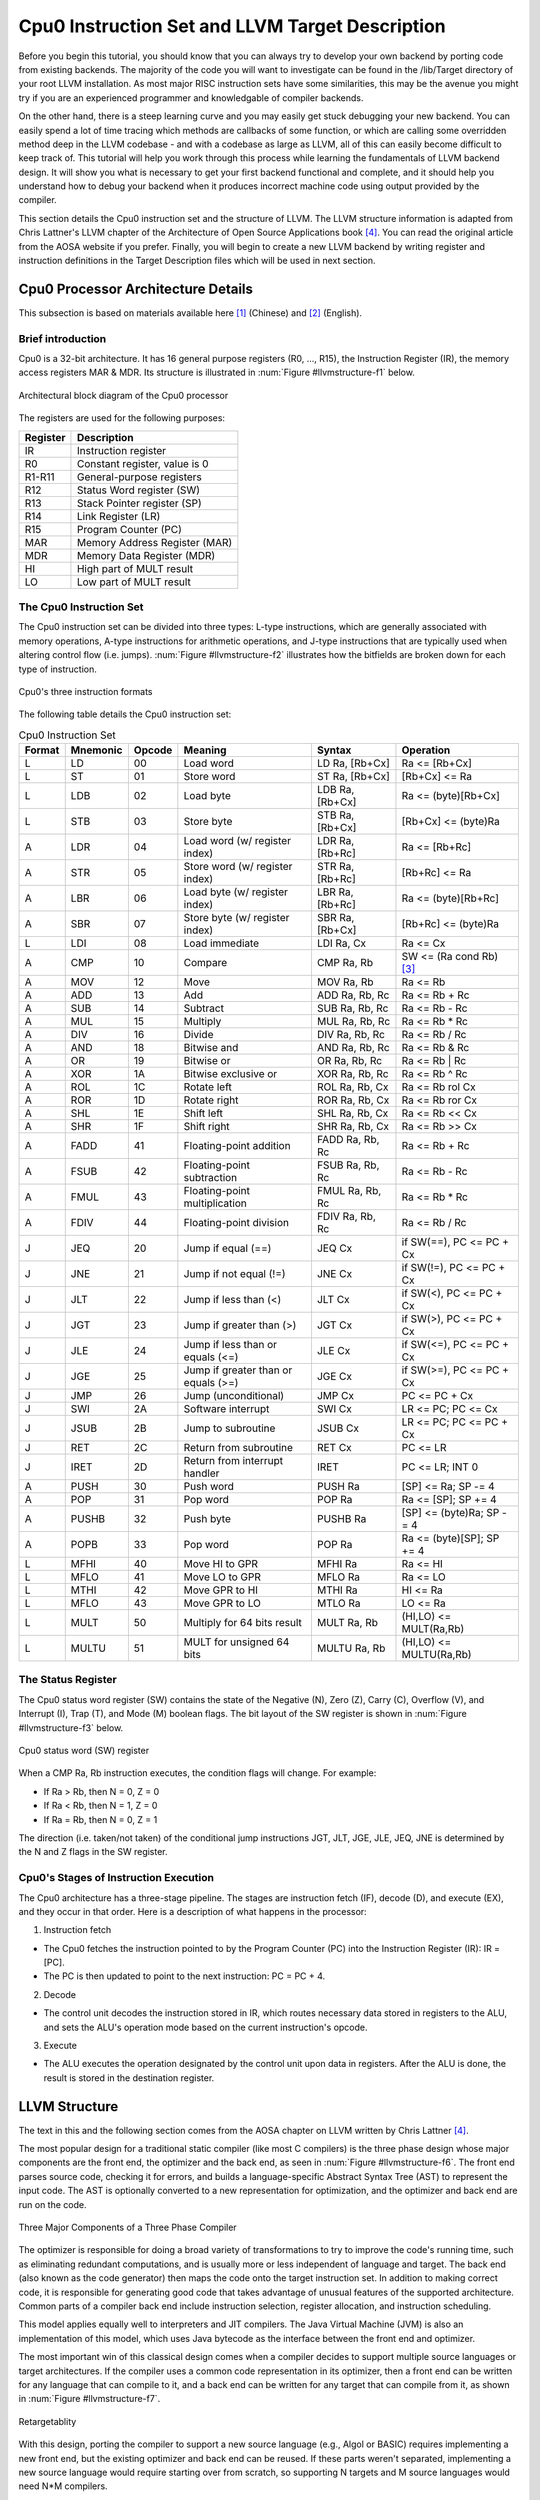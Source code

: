 .. _sec-llvmstructure:

Cpu0 Instruction Set and LLVM Target Description
================================================

Before you begin this tutorial, you should know that you can always try to develop your 
own backend by porting code from existing backends.  The majority of the code you will 
want to investigate can be found in the /lib/Target directory of your root LLVM 
installation. As most major RISC instruction sets have some similarities, this may be the 
avenue you might try if you are an experienced programmer and knowledgable of compiler 
backends.

On the other hand, there is a steep learning curve and you may easily get stuck 
debugging your new backend. You can easily spend a lot of time tracing which 
methods are callbacks of some function, or which are calling some overridden 
method deep in the LLVM codebase - and with a codebase as large as LLVM, all of this 
can easily become difficult to keep track of. This tutorial will help you work through 
this process while learning the fundamentals of LLVM backend design. It will show 
you what is necessary to get your first backend functional and complete, and it 
should help you understand how to debug your backend when it produces incorrect machine 
code using output provided by the compiler.

This section details the Cpu0 instruction set and the structure of LLVM. 
The LLVM structure information is adapted from Chris Lattner's LLVM chapter of the 
Architecture of Open Source Applications book [#aosa-book]_. You can read 
the original article from the AOSA website if you prefer. Finally, you will begin to 
create a new LLVM backend by writing register and instruction definitions in the 
Target Description files which will be used in next section.

Cpu0 Processor Architecture Details
-----------------------------------

This subsection is based on materials available here [#cpu0-chinese]_ (Chinese)
and [#cpu0-english]_ (English).

Brief introduction
++++++++++++++++++

Cpu0 is a 32-bit architecture. It has 16 general purpose registers (R0, ..., R15), the 
Instruction Register (IR), the memory access registers MAR & MDR. Its structure is 
illustrated in :num:`Figure #llvmstructure-f1` below.

.. _llvmstructure-f1: 
.. figure:: ../Fig/llvmstructure/1.png
	:align: center

	Architectural block diagram of the Cpu0 processor


The registers are used for the following purposes:

============	===========
Register		Description
============	===========
IR				Instruction register
R0				Constant register, value is 0
R1-R11			General-purpose registers
R12				Status Word register (SW)
R13				Stack Pointer register (SP)
R14				Link Register (LR)
R15				Program Counter (PC)
MAR				Memory Address Register (MAR)
MDR				Memory Data Register (MDR)
HI				High part of MULT result
LO				Low part of MULT result
============	===========

The Cpu0 Instruction Set
++++++++++++++++++++++++

The Cpu0 instruction set can be divided into three types: L-type instructions, which are 
generally associated with memory operations, A-type instructions for arithmetic 
operations, and J-type instructions that are typically used when altering control flow 
(i.e. jumps).  :num:`Figure #llvmstructure-f2` illustrates how the bitfields are broken 
down for each type of instruction.

.. _llvmstructure-f2: 
.. figure:: ../Fig/llvmstructure/2.png
	:align: center

	Cpu0's three instruction formats

The following table details the Cpu0 instruction set:

.. list-table:: Cpu0 Instruction Set
	:widths: 3 4 3 11 7 10
	:header-rows: 1

	* - Format
	  - Mnemonic
	  - Opcode
	  - Meaning
	  - Syntax
	  - Operation
	* - L
	  - LD
	  - 00
	  - Load word
	  - LD Ra, [Rb+Cx]
	  - Ra <= [Rb+Cx]
	* - L
	  - ST
	  - 01
	  - Store word
	  - ST Ra, [Rb+Cx]
	  - [Rb+Cx] <= Ra
	* - L
	  - LDB
	  - 02
	  - Load byte
	  - LDB Ra, [Rb+Cx]
	  - Ra <= (byte)[Rb+Cx]
	* - L
	  - STB
	  - 03
	  - Store byte
	  - STB Ra, [Rb+Cx]
	  - [Rb+Cx] <= (byte)Ra
	* - A
	  - LDR
	  - 04
	  - Load word (w/ register index)
	  - LDR Ra, [Rb+Rc]
	  - Ra <= [Rb+Rc]
	* - A
	  - STR
	  - 05
	  - Store word (w/ register index)
	  - STR Ra, [Rb+Rc]
	  - [Rb+Rc] <= Ra
	* - A
	  - LBR
	  - 06
	  - Load byte (w/ register index)
	  - LBR Ra, [Rb+Rc]
	  - Ra <= (byte)[Rb+Rc]
	* - A
	  - SBR
	  - 07
	  - Store byte (w/ register index)
	  - SBR Ra, [Rb+Cx]
	  - [Rb+Rc] <= (byte)Ra
	* - L
	  - LDI
	  - 08
	  - Load immediate
	  - LDI Ra, Cx
	  - Ra <= Cx
	* - A
	  - CMP
	  - 10
	  - Compare
	  - CMP Ra, Rb
	  - SW <= (Ra cond Rb) [#cond-note]_
	* - A
	  - MOV
	  - 12
	  - Move
	  - MOV Ra, Rb
	  - Ra <= Rb
	* - A
	  - ADD
	  - 13
	  - Add
	  - ADD Ra, Rb, Rc
	  - Ra <= Rb + Rc
	* - A
	  - SUB
	  - 14
	  - Subtract
	  - SUB Ra, Rb, Rc
	  - Ra <= Rb - Rc
	* - A
	  - MUL
	  - 15
	  - Multiply
	  - MUL Ra, Rb, Rc
	  - Ra <= Rb * Rc
	* - A
	  - DIV
	  - 16
	  - Divide
	  - DIV Ra, Rb, Rc
	  - Ra <= Rb / Rc
	* - A
	  - AND
	  - 18
	  - Bitwise and
	  - AND Ra, Rb, Rc
	  - Ra <= Rb & Rc
	* - A
	  - OR
	  - 19
	  - Bitwise or
	  - OR Ra, Rb, Rc
	  - Ra <= Rb | Rc
	* - A
	  - XOR
	  - 1A
	  - Bitwise exclusive or
	  - XOR Ra, Rb, Rc
	  - Ra <= Rb ^ Rc
  	* - A
	  - ROL
	  - 1C
	  - Rotate left
	  - ROL Ra, Rb, Cx
	  - Ra <= Rb rol Cx
  	* - A
	  - ROR
	  - 1D
	  - Rotate right
	  - ROR Ra, Rb, Cx
	  - Ra <= Rb ror Cx
   	* - A
	  - SHL
	  - 1E
	  - Shift left
	  - SHL Ra, Rb, Cx
	  - Ra <= Rb << Cx
   	* - A
	  - SHR
	  - 1F
	  - Shift right
	  - SHR Ra, Rb, Cx
	  - Ra <= Rb >> Cx
	* - A
	  - FADD
	  - 41
	  - Floating-point addition
	  - FADD Ra, Rb, Rc
	  - Ra <= Rb + Rc
	* - A
	  - FSUB
	  - 42
	  - Floating-point subtraction
	  - FSUB Ra, Rb, Rc
	  - Ra <= Rb - Rc
	* - A
	  - FMUL
	  - 43
	  - Floating-point multiplication
	  - FMUL Ra, Rb, Rc
	  - Ra <= Rb * Rc
	* - A
	  - FDIV
	  - 44
	  - Floating-point division
	  - FDIV Ra, Rb, Rc
	  - Ra <= Rb / Rc
   	* - J
	  - JEQ
	  - 20
	  - Jump if equal (==)
	  - JEQ Cx
	  - if SW(==), PC <= PC + Cx
   	* - J
	  - JNE
	  - 21
	  - Jump if not equal (!=)
	  - JNE Cx
	  - if SW(!=), PC <= PC + Cx
   	* - J
	  - JLT
	  - 22
	  - Jump if less than (<)
	  - JLT Cx
	  - if SW(<), PC <= PC + Cx
   	* - J
	  - JGT
	  - 23
	  - Jump if greater than (>)
	  - JGT Cx
	  - if SW(>), PC <= PC + Cx
   	* - J
	  - JLE
	  - 24
	  - Jump if less than or equals (<=)
	  - JLE Cx
	  - if SW(<=), PC <= PC + Cx
   	* - J
	  - JGE
	  - 25
	  - Jump if greater than or equals (>=)
	  - JGE Cx
	  - if SW(>=), PC <= PC + Cx
   	* - J
	  - JMP
	  - 26
	  - Jump (unconditional)
	  - JMP Cx
	  - PC <= PC + Cx
   	* - J
	  - SWI
	  - 2A
	  - Software interrupt
	  - SWI Cx
	  - LR <= PC; PC <= Cx
   	* - J
	  - JSUB
	  - 2B
	  - Jump to subroutine
	  - JSUB Cx
	  - LR <= PC; PC <= PC + Cx
   	* - J
	  - RET
	  - 2C
	  - Return from subroutine
	  - RET Cx
	  - PC <= LR
   	* - J
	  - IRET
	  - 2D
	  - Return from interrupt handler
	  - IRET
	  - PC <= LR; INT 0
   	* - A
	  - PUSH
	  - 30
	  - Push word
	  - PUSH Ra
	  - [SP] <= Ra; SP -= 4
   	* - A
	  - POP
	  - 31
	  - Pop word
	  - POP Ra
	  - Ra <= [SP]; SP += 4
   	* - A
	  - PUSHB
	  - 32
	  - Push byte
	  - PUSHB Ra
	  - [SP] <= (byte)Ra; SP -= 4
   	* - A
	  - POPB
	  - 33
	  - Pop word
	  - POP Ra
	  - Ra <= (byte)[SP]; SP += 4
   	* - L
	  - MFHI
	  - 40
	  - Move HI to GPR
	  - MFHI Ra
	  - Ra <= HI
   	* - L
	  - MFLO
	  - 41
	  - Move LO to GPR
	  - MFLO Ra
	  - Ra <= LO
   	* - L
	  - MTHI
	  - 42
	  - Move GPR to HI
	  - MTHI Ra
	  - HI <= Ra
   	* - L
	  - MFLO
	  - 43
	  - Move GPR to LO
	  - MTLO Ra
	  - LO <= Ra
   	* - L
	  - MULT
	  - 50
	  - Multiply for 64 bits result
	  - MULT Ra, Rb
	  - (HI,LO) <= MULT(Ra,Rb)
   	* - L
	  - MULTU
	  - 51
	  - MULT for unsigned 64 bits
	  - MULTU Ra, Rb
	  - (HI,LO) <= MULTU(Ra,Rb)




The Status Register
+++++++++++++++++++

The Cpu0 status word register (SW) contains the state of the Negative (N), Zero (Z), 
Carry (C), Overflow (V), and Interrupt (I), Trap (T), and Mode (M) boolean flags. 
The bit layout of the SW register is shown in :num:`Figure #llvmstructure-f3` below.

.. _llvmstructure-f3: 
.. figure:: ../Fig/llvmstructure/3.png
	:align: center

	Cpu0 status word (SW) register

When a CMP Ra, Rb instruction executes, the condition flags will change. For example:

-	If Ra > Rb, then N = 0, Z = 0
-	If Ra < Rb, then N = 1, Z = 0
-	If Ra = Rb, then N = 0, Z = 1

The direction (i.e. taken/not taken) of the conditional jump instructions JGT, JLT, JGE, 
JLE, JEQ, JNE is determined by the N and Z flags in the SW register.

Cpu0's Stages of Instruction Execution
++++++++++++++++++++++++++++++++++++++

The Cpu0 architecture has a three-stage pipeline.  The stages are instruction fetch (IF), 
decode (D), and execute (EX), and they occur in that order.  Here is a description of 
what happens in the processor:

1) Instruction fetch

-	The Cpu0 fetches the instruction pointed to by the Program Counter (PC) into the 
	Instruction Register (IR): IR = [PC].
-	The PC is then updated to point to the next instruction: PC = PC + 4.

2) Decode

-	The control unit decodes the instruction stored in IR, which routes necessary data
	stored in registers to the ALU, and sets the ALU's operation mode based on the 
	current instruction's opcode.

3) Execute

-	The ALU executes the operation designated by the control unit upon data in registers. 
	After the ALU is done, the result is stored in the destination register. 

LLVM Structure
--------------

The text in this and the following section comes from the AOSA chapter on LLVM written 
by Chris Lattner [#aosa-book]_.

The most popular design for a traditional static compiler (like most C 
compilers) is the three phase design whose major components are the front end, 
the optimizer and the back end, as seen in :num:`Figure #llvmstructure-f6`. 
The front end parses source code, checking it for errors, and builds a 
language-specific Abstract Syntax Tree (AST) to represent the input code. 
The AST is optionally converted to a new representation for optimization, and 
the optimizer and back end are run on the code.

.. _llvmstructure-f6: 
.. figure:: ../Fig/llvmstructure/6.png
	:align: center

	Three Major Components of a Three Phase Compiler

The optimizer is responsible for doing a broad variety of transformations to 
try to improve the code's running time, such as eliminating redundant 
computations, and is usually more or less independent of language and target. 
The back end (also known as the code generator) then maps the code onto the 
target instruction set. 
In addition to making correct code, it is responsible for generating good code 
that takes advantage of unusual features of the supported architecture. 
Common parts of a compiler back end include instruction selection, register 
allocation, and instruction scheduling.

This model applies equally well to interpreters and JIT compilers. 
The Java Virtual Machine (JVM) is also an implementation of this model, which 
uses Java bytecode as the interface between the front end and optimizer.

The most important win of this classical design comes when a compiler decides 
to support multiple source languages or target architectures. 
If the compiler uses a common code representation in its optimizer, then a 
front end can be written for any language that can compile to it, and a back 
end can be written for any target that can compile from it, as shown in 
:num:`Figure #llvmstructure-f7`.

.. _llvmstructure-f7: 
.. figure:: ../Fig/llvmstructure/7.png
	:align: center
	:width: 600px

	Retargetablity

With this design, porting the compiler to support a new source language (e.g., 
Algol or BASIC) requires implementing a new front end, but the existing 
optimizer and back end can be reused. 
If these parts weren't separated, implementing a new source language would 
require starting over from scratch, so supporting N targets and M source 
languages would need N*M compilers.

Another advantage of the three-phase design (which follows directly from 
retargetability) is that the compiler serves a broader set of programmers than 
it would if it only supported one source language and one target. 
For an open source project, this means that there is a larger community of 
potential contributors to draw from, which naturally leads to more enhancements 
and improvements to the compiler. 
This is the reason why open source compilers that serve many communities (like 
GCC) tend to generate better optimized machine code than narrower compilers 
like FreePASCAL. 
This isn't the case for proprietary compilers, whose quality is directly 
related to the project's budget. 
For example, the Intel ICC Compiler is widely known for the quality of code it 
generates, even though it serves a narrow audience.

A final major win of the three-phase design is that the skills required to 
implement a front end are different than those required for the optimizer and 
back end. 
Separating these makes it easier for a "front-end person" to enhance and 
maintain their part of the compiler. 
While this is a social issue, not a technical one, it matters a lot in 
practice, particularly for open source projects that want to reduce the barrier 
to contributing as much as possible.

The most important aspect of its design is the LLVM Intermediate Representation 
(IR), which is the form it uses to represent code in the compiler. 
LLVM IR is designed to host mid-level analyses and transformations that you 
find in the optimizer section of a compiler. 
It was designed with many specific goals in mind, including supporting 
lightweight runtime optimizations, cross-function/interprocedural 
optimizations, whole program analysis, and aggressive restructuring 
transformations, etc. 
The most important aspect of it, though, is that it is itself defined as a 
first class language with well-defined semantics. 
To make this concrete, here is a simple example of a .ll file:

.. code-block:: c++

  define i32 @add1(i32 %a, i32 %b) {
  entry:
    %tmp1 = add i32 %a, %b
    ret i32 %tmp1
  }
  define i32 @add2(i32 %a, i32 %b) {
  entry:
    %tmp1 = icmp eq i32 %a, 0
    br i1 %tmp1, label %done, label %recurse
  recurse:
    %tmp2 = sub i32 %a, 1
    %tmp3 = add i32 %b, 1
    %tmp4 = call i32 @add2(i32 %tmp2, i32 %tmp3)
    ret i32 %tmp4
  done:
    ret i32 %b
  }
  // This LLVM IR corresponds to this C code, which provides two different ways to
  //  add integers:
  unsigned add1(unsigned a, unsigned b) {
    return a+b;
  }
  // Perhaps not the most efficient way to add two numbers.
  unsigned add2(unsigned a, unsigned b) {
    if (a == 0) return b;
    return add2(a-1, b+1);
  }

As you can see from this example, LLVM IR is a low-level RISC-like virtual 
instruction set. 
Like a real RISC instruction set, it supports linear sequences of simple 
instructions like add, subtract, compare, and branch. 
These instructions are in three address form, which means that they take some 
number of inputs and produce a result in a different register. 
LLVM IR supports labels and generally looks like a weird form of assembly 
language.

Unlike most RISC instruction sets, LLVM is strongly typed with a simple type 
system (e.g., i32 is a 32-bit integer, i32** is a pointer to pointer to 32-bit 
integer) and some details of the machine are abstracted away. 
For example, the calling convention is abstracted through call and ret 
instructions and explicit arguments. 
Another significant difference from machine code is that the LLVM IR doesn't 
use a fixed set of named registers, it uses an infinite set of temporaries 
named with a % character.

Beyond being implemented as a language, LLVM IR is actually defined in three 
isomorphic forms: the textual format above, an in-memory data structure 
inspected and modified by optimizations themselves, and an efficient and dense 
on-disk binary "bitcode" format. 
The LLVM Project also provides tools to convert the on-disk format from text to 
binary: llvm-as assembles the textual .ll file into a .bc file containing the 
bitcode goop and llvm-dis turns a .bc file into a .ll file.

The intermediate representation of a compiler is interesting because it can be 
a "perfect world" for the compiler optimizer: unlike the front end and back end 
of the compiler, the optimizer isn't constrained by either a specific source 
language or a specific target machine. 
On the other hand, it has to serve both well: it has to be designed to be easy 
for a front end to generate and be expressive enough to allow important 
optimizations to be performed for real targets.
	

.td: LLVM's Target Description Files
------------------------------------

The "mix and match" approach allows target authors to choose what makes sense 
for their architecture and permits a large amount of code reuse across 
different targets. 
This brings up another challenge: each shared component needs to be able to 
reason about target specific properties in a generic way. 
For example, a shared register allocator needs to know the register file of 
each target and the constraints that exist between instructions and their 
register operands. 
LLVM's solution to this is for each target to provide a target description 
in a declarative domain-specific language (a set of .td files) processed by the 
tblgen tool. 
The (simplified) build process for the x86 target is shown in 
:num:`Figure #llvmstructure-f8`.

.. _llvmstructure-f8: 
.. figure:: ../Fig/llvmstructure/8.png
	:align: center
	:width: 600px

	Simplified x86 Target Definition

The different subsystems supported by the .td files allow target authors to 
build up the different pieces of their target. 
For example, the x86 back end defines a register class that holds all of its 
32-bit registers named "GR32" (in the .td files, target specific definitions 
are all caps) like this:

.. code-block:: c++

  def GR32 : RegisterClass<[i32], 32,
    [EAX, ECX, EDX, ESI, EDI, EBX, EBP, ESP,
     R8D, R9D, R10D, R11D, R14D, R15D, R12D, R13D]> { ... }


Creating the Initial Cpu0 .td Files
-----------------------------------

As has been discussed in the previous section, LLVM uses target description files 
(which use the .td file extension) to describe various components of a target's backend. 
For example, these .td files may describe a target's register set, instruction set, 
scheduling information for instructions, and calling conventions.  When your backend is 
being compiled, the tablegen tool that ships with LLVM will translate these .td files 
into C++ source code written to files that have a .inc extension.  Please refer 
to [#tablegen]_ for more information regarding how to use tablegen.

Every backend has a .td which defines some target information, including what other .td 
files are used by the backend.  These files have a similar syntax to C++. For Cpu0, the 
target description file is called Cpu0.td, which is shown below:

.. code-block:: c++

  /===-- Cpu0.td - Describe the Cpu0 Target Machine ---------*- tablegen -*-===//
  // 
  //                     The LLVM Compiler Infrastructure 
  // 
  // This file is distributed under the University of Illinois Open Source 
  // License. See LICENSE.TXT for details. 
  // 
  //===----------------------------------------------------------------------===//
  // This is the top level entry point for the Cpu0 target. 
  //===----------------------------------------------------------------------===//
  
  //===----------------------------------------------------------------------===//
  // Target-independent interfaces 
  //===----------------------------------------------------------------------===//
  
  include "llvm/Target/Target.td" 
  //===----------------------------------------------------------------------===//
  // Register File, Calling Conv, Instruction Descriptions 
  //===----------------------------------------------------------------------===//
  
  include "Cpu0RegisterInfo.td" 
  include "Cpu0Schedule.td" 
  include "Cpu0InstrInfo.td" 
  
  def Cpu0InstrInfo : InstrInfo; 
  
  def Cpu0 : Target { 
  // def Cpu0InstrInfo : InstrInfo as before. 
    let InstructionSet = Cpu0InstrInfo; 
  }

Cpu0.td includes a few other .td files.  Cpu0RegisterInfo.td (shown below) describes the 
Cpu0's set of registers.  In this file, we see that registers have been given names, i.e.
``def PC`` indicates that there is a register called PC.  Also, there is a register class 
named ``CPURegs`` that contains all of the other registers.  You may have multiple 
register classes (see the X86 backend, for example) which can help you if certain 
instructions can only write to specific registers.  In this case, there is only one set 
of general purpose registers for Cpu0, and some registers that are reserved so that they 
are not modified by instructions during execution.

.. code-block:: c++

  //  Cpu0RegisterInfo.td
  //===----------------------------------------------------------------------===//
  //  Declarations that describe the CPU0 register file 
  //===----------------------------------------------------------------------===//
  // We have banks of 16 registers each. 
  class Cpu0Reg<string n> : Register<n> { 
    field bits<4> Num; 
    let Namespace = "Cpu0"; 
  } 
  
  // Cpu0 CPU Registers 
  class Cpu0GPRReg<bits<4> num, string n> : Cpu0Reg<n> { 
    let Num = num; 
  } 
  //===----------------------------------------------------------------------===//
  //  Registers 
  //===----------------------------------------------------------------------===//
  let Namespace = "Cpu0" in { 
    // General Purpose Registers 
    def ZERO : Cpu0GPRReg< 0, "ZERO">, DwarfRegNum<[0]>; 
    def AT   : Cpu0GPRReg< 1, "AT">,   DwarfRegNum<[1]>; 
    def V0   : Cpu0GPRReg< 2, "2">,    DwarfRegNum<[2]>; 
    def V1   : Cpu0GPRReg< 3, "3">,    DwarfRegNum<[3]>; 
    def A0   : Cpu0GPRReg< 4, "4">,    DwarfRegNum<[6]>; 
    def A1   : Cpu0GPRReg< 5, "5">,    DwarfRegNum<[7]>; 
    def T9   : Cpu0GPRReg< 6, "6">,    DwarfRegNum<[6]>; 
    def S0   : Cpu0GPRReg< 7, "7">,    DwarfRegNum<[7]>; 
    def S1   : Cpu0GPRReg< 8, "8">,    DwarfRegNum<[8]>; 
    def S2   : Cpu0GPRReg< 9, "9">,    DwarfRegNum<[9]>; 
    def GP   : Cpu0GPRReg< 10, "GP">,  DwarfRegNum<[10]>; 
    def FP   : Cpu0GPRReg< 11, "FP">,  DwarfRegNum<[11]>; 
    def SW   : Cpu0GPRReg< 12, "SW">,   DwarfRegNum<[12]>; 
    def SP   : Cpu0GPRReg< 13, "SP">,   DwarfRegNum<[13]>; 
    def LR   : Cpu0GPRReg< 14, "LR">,   DwarfRegNum<[14]>; 
    def PC   : Cpu0GPRReg< 15, "PC">,   DwarfRegNum<[15]>; 
  //  def MAR  : Register< 16, "MAR">,  DwarfRegNum<[16]>; 
  //  def MDR  : Register< 17, "MDR">,  DwarfRegNum<[17]>; 
  } 
  //===----------------------------------------------------------------------===//
  // Register Classes 
  //===----------------------------------------------------------------------===//
  def CPURegs : RegisterClass<"Cpu0", [i32], 32, (add 
    // Return Values and Arguments 
    V0, V1, A0, A1, 
    // Not preserved across procedure calls 
    T9, 
    // Callee save 
    S0, S1, S2, 
    // Reserved 
    ZERO, AT, GP, FP, SW, SP, LR, PC)>; 

In C++, classes typically provide a structure to lay out some data and functions, 
while definitions are used to allocate memory for specific instances of a class.  For 
example:

.. code-block:: c++

  class Date {  // declare Date
    int year, month, day;
  }; 
  Date birthday;  // define birthday, an instance of Date

The class ``Date`` has the members ``year``, ``month``, and ``day``, however these do not  
yet belong to an actual object.  By defining an instance of ``Date`` called ``birthday``, 
you have allocated memory for a specific object, and can set the ``year``, ``month``, and 
``day`` of this instance of the class.

In .td files, classes describe the structure of how data is laid out, while definitions 
act as the specific instances of the classes.  If we look back at the Cpu0RegisterInfo.td 
file, we see a class called ``Cpu0Reg<string n>`` which is derived from the 
``Register<n>`` class provided by LLVM.  ``Cpu0Reg`` inherits all the fields that exist 
in the ``Register`` class, and also adds a new field called ``Num`` which is four bits 
wide.

The ``def`` keyword is used to create instances of classes.  In the following line, the 
ZERO register is defined as a member of the ``Cpu0GPRReg`` class:

.. code-block:: c++

	def ZERO : Cpu0GPRReg< 0, "ZERO">, DwarfRegNum<[0]>;

The ``def ZERO`` indicates the name of this register.  ``< 0, "ZERO">`` are the 
parameters used when creating this specific instance of the ``Cpu0GPRReg`` class, thus 
the four bit ``Num`` field is set to 0, and the string ``n`` is set to ``ZERO``.

As the register lives in the ``Cpu0`` namespace, you can refer to the ZERO register in 
C++ code in a backend using ``Cpu0::ZERO``.

.. todo:: I might want to re-edit the following paragraph

Notice the use of the ``let`` expressions: these allow you to override values that are 
initially defined in a superclass. For example, ``let Namespace = “Cpu0”`` in the 
``Cpu0Reg`` class will override the default namespace declared in ``Register`` class. 
The Cpu0RegisterInfo.td also defines that ``CPURegs`` is an instance of the class 
``RegisterClass``, which is an built-in LLVM class.  A ``RegisterClass`` is a set of 
``Register`` instances, thus ``CPURegs`` can be described as a set of registers.

.. end editing 1/23

The cpu0 instructions td is named to Cpu0InstrInfo.td which contents as follows,

.. code-block:: c++

  /===- Cpu0InstrInfo.td - Target Description for Cpu0 Target -*- tablegen -*-=//
  // 
  //                     The LLVM Compiler Infrastructure 
  // 
  // This file is distributed under the University of Illinois Open Source 
  // License. See LICENSE.TXT for details. 
  // 

  //===----------------------------------------------------------------------===//
  // 
  // This file contains the Cpu0 implementation of the TargetInstrInfo class. 
  // 
  //===----------------------------------------------------------------------===//

  //===----------------------------------------------------------------------===//
  // Instruction format superclass 
  //===----------------------------------------------------------------------===//

   include "Cpu0InstrFormats.td" 

  //===----------------------------------------------------------------------===//
  // Cpu0 profiles and nodes 
  //===----------------------------------------------------------------------===//

  def SDT_Cpu0Ret          : SDTypeProfile<0, 1, [SDTCisInt<0>]>; 

  // Return 
  def Cpu0Ret : SDNode<"Cpu0ISD::Ret", SDT_Cpu0Ret, [SDNPHasChain, 
             SDNPOptInGlue]>; 

  //===----------------------------------------------------------------------===//
  // Cpu0 Operand, Complex Patterns and Transformations Definitions. 
  //===----------------------------------------------------------------------===//

  // Signed Operand
  def simm16      : Operand<i32> { 
    let DecoderMethod= "DecodeSimm16"; 
  } 

  // Address operand 
  def mem : Operand<i32> { 
    let PrintMethod = "printMemOperand"; 
    let MIOperandInfo = (ops CPURegs, simm16); 
    let EncoderMethod = "getMemEncoding"; 
  } 

  // Node immediate fits as 16-bit sign extended on target immediate. 
  // e.g. addiu 
  def immSExt16  : PatLeaf<(imm), [{ return isInt<16>(N->getSExtValue()); }]>; 
  
  // Cpu0 Address Mode! SDNode frameindex could possibily be a match 
  // since load and store instructions from stack used it. 
  def addr : ComplexPattern<iPTR, 2, "SelectAddr", [frameindex], [SDNPWantParent]>
  ; 
  
  //===----------------------------------------------------------------------===//
  // Pattern fragment for load/store 
  //===----------------------------------------------------------------------===//

  class AlignedLoad<PatFrag Node> : 
    PatFrag<(ops node:$ptr), (Node node:$ptr), [{ 
    LoadSDNode *LD = cast<LoadSDNode>(N); 
    return LD->getMemoryVT().getSizeInBits()/8 <= LD->getAlignment(); 
  }]>; 

  class AlignedStore<PatFrag Node> : 
    PatFrag<(ops node:$val, node:$ptr), (Node node:$val, node:$ptr), [{ 
    StoreSDNode *SD = cast<StoreSDNode>(N); 
    return SD->getMemoryVT().getSizeInBits()/8 <= SD->getAlignment(); 
  }]>; 

  // Load/Store PatFrags. 
  def load_a          : AlignedLoad<load>; 
  def store_a         : AlignedStore<store>; 

  //===----------------------------------------------------------------------===//
  // Instructions specific format 
  //===----------------------------------------------------------------------===//

  // Arithmetic and logical instructions with 2 register operands. 
  class ArithLogicI<bits<8> op, string instr_asm, SDNode OpNode, 
            Operand Od, PatLeaf imm_type, RegisterClass RC> : 
    FL<op, (outs RC:$ra), (ins RC:$rb, Od:$imm16), 
     !strconcat(instr_asm, "\t$ra, $rb, $imm16"), 
     [(set RC:$ra, (OpNode RC:$rb, imm_type:$imm16))], IIAlu> { 
    let isReMaterializable = 1; 
  } 
  
  // Move immediate imm16 to register ra. 
  class MoveImm<bits<8> op, string instr_asm, SDNode OpNode, 
            Operand Od, PatLeaf imm_type, RegisterClass RC> : 
    FL<op, (outs RC:$ra), (ins RC:$rb, Od:$imm16), 
     !strconcat(instr_asm, "\t$ra, $imm16"), 
     [(set RC:$ra, (OpNode RC:$rb, imm_type:$imm16))], IIAlu> { 
    let rb = 0; 
    let isReMaterializable = 1; 
  } 
  
  class FMem<bits<8> op, dag outs, dag ins, string asmstr, list<dag> pattern, 
        InstrItinClass itin>: FL<op, outs, ins, asmstr, pattern, itin> { 
    bits<20> addr; 
    let Inst{19-16} = addr{19-16}; 
    let Inst{15-0}  = addr{15-0}; 
    let DecoderMethod = "DecodeMem"; 
  } 
  
  // Memory Load/Store 
  let canFoldAsLoad = 1 in 
  class LoadM<bits<8> op, string instr_asm, PatFrag OpNode, RegisterClass RC, 
        Operand MemOpnd, bit Pseudo>: 
    FMem<op, (outs RC:$ra), (ins MemOpnd:$addr), 
     !strconcat(instr_asm, "\t$ra, $addr"), 
     [(set RC:$ra, (OpNode addr:$addr))], IILoad> { 
    let isPseudo = Pseudo; 
  } 

  class StoreM<bits<8> op, string instr_asm, PatFrag OpNode, RegisterClass RC, 
         Operand MemOpnd, bit Pseudo>: 
    FMem<op, (outs), (ins RC:$ra, MemOpnd:$addr), 
     !strconcat(instr_asm, "\t$ra, $addr"), 
     [(OpNode RC:$ra, addr:$addr)], IIStore> { 
    let isPseudo = Pseudo; 
  } 

  // 32-bit load. 
  multiclass LoadM32<bits<8> op, string instr_asm, PatFrag OpNode, 
             bit Pseudo = 0> { 
    def #NAME# : LoadM<op, instr_asm, OpNode, CPURegs, mem, Pseudo>; 
  } 

  // 32-bit store. 
  multiclass StoreM32<bits<8> op, string instr_asm, PatFrag OpNode, 
            bit Pseudo = 0> { 
    def #NAME# : StoreM<op, instr_asm, OpNode, CPURegs, mem, Pseudo>; 
  } 

  //===----------------------------------------------------------------------===//
  // Instruction definition 
  //===----------------------------------------------------------------------===//

  //===----------------------------------------------------------------------===//
  // Cpu0I Instructions 
  //===----------------------------------------------------------------------===//

  /// Load and Store Instructions 
  ///  aligned 
  defm LD      : LoadM32<0x00,  "ld",  load_a>; 
  defm ST      : StoreM32<0x01, "st",  store_a>; 
  
  /// Arithmetic Instructions (ALU Immediate)
  //def LDI     : MoveImm<0x08, "ldi", add, simm16, immSExt16, CPURegs>;
  // add defined in include/llvm/Target/TargetSelectionDAG.td, line 315 (def add).
  def ADDiu   : ArithLogicI<0x09, "addiu", add, simm16, immSExt16, CPURegs>;
  
  let isReturn=1, isTerminator=1, hasDelaySlot=1, isCodeGenOnly=1, 
    isBarrier=1, hasCtrlDep=1 in 
    def RET : FJ <0x2C, (outs), (ins CPURegs:$target), 
          "ret\t$target", [(Cpu0Ret CPURegs:$target)], IIBranch>; 
  
  //===----------------------------------------------------------------------===//
  //  Arbitrary patterns that map to one or more instructions 
  //===----------------------------------------------------------------------===//

  // Small immediates 
  
  def : Pat<(i32 immSExt16:$in), 
        (ADDiu ZERO, imm:$in)>;

The Cpu0InstrFormats.td is included by Cpu0InstInfo.td as follows,

.. code-block:: c++

  //===-- Cpu0InstrFormats.td - Cpu0 Instruction Formats -----*- tablegen -*-===//
  // 
  //                     The LLVM Compiler Infrastructure 
  // 
  // This file is distributed under the University of Illinois Open Source 
  // License. See LICENSE.TXT for details. 
  // 
  //===----------------------------------------------------------------------===//
  
  //===----------------------------------------------------------------------===//
  //  Describe CPU0 instructions format 
  // 
  //  CPU INSTRUCTION FORMATS 
  // 
  //  opcode  - operation code. 
  //  ra      - dst reg, only used on 3 regs instr. 
  //  rb      - src reg. 
  //  rc      - src reg (on a 3 reg instr). 
  //  cx      - immediate 
  // 
  //===----------------------------------------------------------------------===//
  
  // Format specifies the encoding used by the instruction.  This is part of the 
  // ad-hoc solution used to emit machine instruction encodings by our machine 
  // code emitter. 
  class Format<bits<4> val> { 
    bits<4> Value = val; 
  } 
  
  def Pseudo    : Format<0>; 
  def FrmA      : Format<1>; 
  def FrmL      : Format<2>; 
  def FrmJ      : Format<3>; 
  def FrmOther  : Format<4>; // Instruction w/ a custom format 
  
  // Generic Cpu0 Format 
  class Cpu0Inst<dag outs, dag ins, string asmstr, list<dag> pattern, 
           InstrItinClass itin, Format f>: Instruction 
  { 
    field bits<32> Inst; 
    Format Form = f; 
  
    let Namespace = "Cpu0"; 
  
    let Size = 4; 
  
    bits<8> Opcode = 0; 
  
    // Top 8 bits are the 'opcode' field 
    let Inst{31-24} = Opcode; 
  
    let OutOperandList = outs; 
    let InOperandList  = ins; 
  
    let AsmString   = asmstr; 
    let Pattern     = pattern; 
    let Itinerary   = itin; 
  
    // 
    // Attributes specific to Cpu0 instructions... 
    // 
    bits<4> FormBits = Form.Value; 
  
    // TSFlags layout should be kept in sync with Cpu0InstrInfo.h. 
    let TSFlags{3-0}   = FormBits; 
  
    let DecoderNamespace = "Cpu0"; 
  
    field bits<32> SoftFail = 0; 
  } 
  
  //===----------------------------------------------------------------------===//
  // Format A instruction class in Cpu0 : <|opcode|ra|rb|rc|cx|> 
  //===----------------------------------------------------------------------===//
  
  class FA<bits<8> op, dag outs, dag ins, string asmstr, 
       list<dag> pattern, InstrItinClass itin>: 
      Cpu0Inst<outs, ins, asmstr, pattern, itin, FrmA> 
  { 
    bits<4>  ra; 
    bits<4>  rb; 
    bits<4>  rc; 
    bits<12> shamt; 
  
    let Opcode = op; 
  
    let Inst{23-20} = ra; 
    let Inst{19-16} = rb; 
    let Inst{15-12} = rc; 
    let Inst{11-0}  = shamt; 
  } 
  
  //===----------------------------------------------------------------------===//
  // Format I instruction class in Cpu0 : <|opcode|ra|rb|cx|> 
  //===----------------------------------------------------------------------===//
  
  class FL<bits<8> op, dag outs, dag ins, string asmstr, list<dag> pattern, 
       InstrItinClass itin>: Cpu0Inst<outs, ins, asmstr, pattern, itin, FrmL> 
  { 
    bits<4>  ra; 
    bits<4>  rb; 
    bits<16> imm16; 
  
    let Opcode = op; 
  
    let Inst{23-20} = ra; 
    let Inst{19-16} = rb; 
    let Inst{15-0}  = imm16; 
  } 
  
  //===----------------------------------------------------------------------===//
  // Format J instruction class in Cpu0 : <|opcode|address|> 
  //===----------------------------------------------------------------------===//
  
  class FJ<bits<8> op, dag outs, dag ins, string asmstr, list<dag> pattern, 
       InstrItinClass itin>: Cpu0Inst<outs, ins, asmstr, pattern, itin, FrmJ>
  { 
    bits<24> addr; 
  
    let Opcode = op; 
  
    let Inst{23-0} = addr; 
  } 

ADDiu is class ArithLogicI inherited from FL, can expand and get member value 
as follows,

.. code-block:: c++

  def ADDiu   : ArithLogicI<0x09, "addiu", add, simm16, immSExt16, CPURegs>;
  
  /// Arithmetic and logical instructions with 2 register operands.
  class ArithLogicI<bits<8> op, string instr_asm, SDNode OpNode,
            Operand Od, PatLeaf imm_type, RegisterClass RC> :
    FL<op, (outs RC:$ra), (ins RC:$rb, Od:$imm16),
     !strconcat(instr_asm, "\t$ra, $rb, $imm16"),
     [(set RC:$ra, (OpNode RC:$rb, imm_type:$imm16))], IIAlu> {
    let isReMaterializable = 1;
  }
  
  So,
  op = 0x09
  instr_asm = “addiu”
  OpNode = add
  Od = simm16
  imm_type = immSExt16
  RC = CPURegs

Expand with FL further,


.. code-block:: c++

   :  FL<op, (outs RC:$ra), (ins RC:$rb, Od:$imm16),
     !strconcat(instr_asm, "\t$ra, $rb, $imm16"), 
     [(set RC:$ra, (OpNode RC:$rb, imm_type:$imm16))], IIAlu>
  
  class FL<bits<8> op, dag outs, dag ins, string asmstr, list<dag> pattern, 
       InstrItinClass itin>: Cpu0Inst<outs, ins, asmstr, pattern, itin, FrmL>
  { 
    bits<4>  ra; 
    bits<4>  rb; 
    bits<16> imm16; 
  
    let Opcode = op; 
  
    let Inst{23-20} = ra; 
    let Inst{19-16} = rb; 
    let Inst{15-0}  = imm16; 
  }
  
  So,
  op = 0x09
  outs = CPURegs:$ra
  ins = CPURegs:$rb,simm16:$imm16
  asmstr = "addiu\t$ra, $rb, $imm16"
  pattern = [(set CPURegs:$ra, (add RC:$rb, immSExt16:$imm16))]
  itin = IIAlu
  
  Members are,
  ra = CPURegs:$ra
  rb = CPURegs:$rb
  imm16 = simm16:$imm16
  Opcode = 0x09;
  Inst{23-20} = CPURegs:$ra; 
  Inst{19-16} = CPURegs:$rb; 
  Inst{15-0}  = simm16:$imm16; 

Expand with Cpu0Inst further,

.. code-block:: c++

  class FL<bits<8> op, dag outs, dag ins, string asmstr, list<dag> pattern, 
       InstrItinClass itin>: Cpu0Inst<outs, ins, asmstr, pattern, itin, FrmL>
  
  class Cpu0Inst<dag outs, dag ins, string asmstr, list<dag> pattern, 
           InstrItinClass itin, Format f>: Instruction 
  { 
    field bits<32> Inst; 
    Format Form = f; 
  
    let Namespace = "Cpu0"; 
  
    let Size = 4; 
  
    bits<8> Opcode = 0; 
  
    // Top 8 bits are the 'opcode' field 
    let Inst{31-24} = Opcode; 
  
    let OutOperandList = outs; 
    let InOperandList  = ins; 
  
    let AsmString   = asmstr; 
    let Pattern     = pattern; 
    let Itinerary   = itin; 
  
    // 
    // Attributes specific to Cpu0 instructions... 
    // 
    bits<4> FormBits = Form.Value; 
  
    // TSFlags layout should be kept in sync with Cpu0InstrInfo.h. 
    let TSFlags{3-0}   = FormBits; 
  
    let DecoderNamespace = "Cpu0"; 
  
    field bits<32> SoftFail = 0; 
  }
  
  So,
  outs = CPURegs:$ra
  ins = CPURegs:$rb,simm16:$imm16
  asmstr = "addiu\t$ra, $rb, $imm16"
  pattern = [(set CPURegs:$ra, (add RC:$rb, immSExt16:$imm16))]
  itin = IIAlu
  f =  FrmL
  
  Members are,
  Inst{31-24} = 0x09; 
  OutOperandList = CPURegs:$ra 
  InOperandList  = CPURegs:$rb,simm16:$imm16
  AsmString = "addiu\t$ra, $rb, $imm16"
  Pattern = [(set CPURegs:$ra, (add RC:$rb, immSExt16:$imm16))]
  Itinerary = IIAlu
  
  Summary with all members are, 
  // Inherited from parent like Instruction
  Namespace = "Cpu0";
  DecoderNamespace = "Cpu0";
  Inst{31-24} = 0x08; 
  Inst{23-20} = CPURegs:$ra; 
  Inst{19-16} = CPURegs:$rb; 
  Inst{15-0}  = simm16:$imm16; 
  OutOperandList = CPURegs:$ra 
  InOperandList  = CPURegs:$rb,simm16:$imm16
  AsmString = "addiu\t$ra, $rb, $imm16"
  Pattern = [(set CPURegs:$ra, (add RC:$rb, immSExt16:$imm16))]
  Itinerary = IIAlu
  // From Cpu0Inst
  Opcode = 0x09;
  // From FL
  ra = CPURegs:$ra
  rb = CPURegs:$rb
  imm16 = simm16:$imm16

It's a lousy process. 
Similarly, LD and ST instruction definition can be expanded in this way. 
Please notify the Pattern =  
[(set CPURegs:$ra, (add RC:$rb, immSExt16:$imm16))] which include keyword 
**“add”**. 
We will use it in DAG transformations later. 


Write cmake file
----------------

Target/Cpu0 directory has two files CMakeLists.txt and LLVMBuild.txt, 
contents as follows,

.. code-block:: c++

  # CMakeLists.txt 
  # Our td all in Cpu0.td, Cpu0RegisterInfo.td and Cpu0InstrInfo.td included in 
  #  Cpu0.td 
  set(LLVM_TARGET_DEFINITIONS Cpu0.td) 
  
  # Generate Cpu0GenRegisterInfo.inc and Cpu0GenInstrInfo.inc which included by
  #  your hand code C++ files. 
  # Cpu0GenRegisterInfo.inc came from Cpu0RegisterInfo.td, Cpu0GenInstrInfo.inc
  #  came from Cpu0InstrInfo.td. 
  tablegen(LLVM Cpu0GenRegisterInfo.inc -gen-register-info) 
  tablegen(LLVM Cpu0GenInstrInfo.inc -gen-instr-info) 
  
  # Used by llc 
  add_public_tablegen_target(Cpu0CommonTableGen) 
  
  # Cpu0CodeGen should match with LLVMBuild.txt Cpu0CodeGen 
  add_llvm_target(Cpu0CodeGen 
    Cpu0TargetMachine.cpp 
    ) 
  # Should match with "subdirectories =  MCTargetDesc TargetInfo" in LLVMBuild.txt
  add_subdirectory(TargetInfo) 
  add_subdirectory(MCTargetDesc)
  
  CMakeLists.txt is the make information for cmake, # is comment.
  
  ;===- ./lib/Target/Cpu0/LLVMBuild.txt --------------------------*- Conf -*--===;
  ; 
  ;                     The LLVM Compiler Infrastructure 
  ; 
  ; This file is distributed under the University of Illinois Open Source 
  ; License. See LICENSE.TXT for details. 
  ; 
  ;===------------------------------------------------------------------------===;
  ; 
  ; This is an LLVMBuild description file for the components in this subdirectory. 
  ; 
  ; For more information on the LLVMBuild system, please see: 
  ; 
  ;   http://llvm.org/docs/LLVMBuild.html 
  ; 
  ;===------------------------------------------------------------------------===;
  
  # Following comments extracted from http://llvm.org/docs/LLVMBuild.html 
  
  [common] 
  subdirectories =  MCTargetDesc TargetInfo 
  
  [component_0] 
  # TargetGroup components are an extension of LibraryGroups, specifically for
  #  defining LLVM targets (which are handled specially in a few places). 
  type = TargetGroup 
  # The name of the component should always be the name of the target. (should
  #  match "def Cpu0 : Target" in Cpu0.td) 
  name = Cpu0 
  # Cpu0 component is located in directory Target/ 
  parent = Target 
  # Whether this target defines an assembly parser, assembly printer, disassembler
  #  , and supports JIT compilation. They are optional. 
  #has_asmparser = 1 
  #has_asmprinter = 1 
  #has_disassembler = 1 
  #has_jit = 1 
  
  [component_1] 
  # component_1 is a Library type and name is Cpu0CodeGen. After build it will in
  #  lib/libLLVMCpu0CodeGen.a of your build command directory. 
  type = Library 
  name = Cpu0CodeGen 
  # Cpu0CodeGen component(Library) is located in directory Cpu0/ 
  parent = Cpu0 
  # If given, a list of the names of Library or LibraryGroup components which must
  #  also be linked in whenever this library is used. That is, the link time 
  #  dependencies for this component. When tools are built, the build system will
  #  include the transitive closure of all required_libraries for the components 
  #  the tool needs. 
  required_libraries = CodeGen Core MC Cpu0Desc Cpu0Info SelectionDAG Support 
                       Target 
  # All LLVMBuild.txt in Target/Cpu0 and subdirectory use 'add_to_library_groups =
  #  Cpu0' 
  add_to_library_groups = Cpu0 

LLVMBuild.txt files are written in a simple variant of the INI or configuration 
file format. 
Comments are prefixed by ``#`` in both files. 
We explain the setting for these 2 files in comments. 
Please spend a little time to read it.

Both CMakeLists.txt and LLVMBuild.txt coexist in sub-directories 
``MCTargetDesc`` and ``TargetInfo``. 
Their contents indicate they will generate Cpu0Desc and Cpu0Info libraries. 
After building, you will find three libraries: ``libLLVMCpu0CodeGen.a``, 
``libLLVMCpu0Desc.a`` and ``libLLVMCpu0Info.a`` in lib/ of your build 
directory. 
For more details please see 
"Building LLVM with CMake" [#cmake]_ and 
"LLVMBuild Guide" [#llvmbuild]_.

Target Registration
-------------------

You must also register your target with the TargetRegistry, which is what other 
LLVM tools use to be able to lookup and use your target at runtime. 
The TargetRegistry can be used directly, but for most targets there are helper 
templates which should take care of the work for you.

All targets should declare a global Target object which is used to represent 
the target during registration. 
Then, in the target's TargetInfo library, the target should define that object 
and use the RegisterTarget template to register the target. 
For example, the file TargetInfo/Cpu0TargetInfo.cpp register TheCpu0Target for 
big endian and TheCpu0elTarget for little endian, as follows.

.. code-block:: c++

  // TargetInfo/Cpu0TargetInfo.cpp
  ...
  Target llvm::TheCpu0Target, llvm::TheCpu0elTarget; 
  extern "C" void LLVMInitializeCpu0TargetInfo() { 
    RegisterTarget<Triple::cpu0, 
      /*HasJIT=*/true> X(TheCpu0Target, "cpu0", "Cpu0"); 
  
    RegisterTarget<Triple::cpu0el, 
      /*HasJIT=*/true> Y(TheCpu0elTarget, "cpu0el", "Cpu0el"); 
  }

Files Cpu0TargetMachine.cpp and MCTargetDesc/Cpu0MCTargetDesc.cpp just define 
the empty initialize function since we register nothing in them for this moment.

.. code-block:: c++

  //===-- Cpu0TargetMachine.cpp - Define TargetMachine for Cpu0 -------------===//
  ...
  
  extern "C" void LLVMInitializeCpu0Target() { 
  } 
  ...
  
  //===-- Cpu0MCTargetDesc.cpp - Cpu0 Target Descriptions -------------------===//
  ...
  extern "C" void LLVMInitializeCpu0TargetMC() { 
  }

Please see "Target Registration" [#target-reg]_ for reference.

Build libraries and td
----------------------


The llvm source code is put in /Users/Jonathan/llvm/release/src and have llvm 
release-build in /Users/Jonathan/llvm/release/configure_release_build. 
About how to build llvm, please refer [#clang]_. 
We made a copy from /Users/Jonathan/llvm/release/src to 
/Users/Jonathan/llvm/test/src for working with my Cpu0 target back end.
Sub-directories src is for source code and cmake_debug_build is for debug 
build directory.

Except directory src/lib/Target/Cpu0, there are a couple of files modified to 
support cpu0 new Target. 
Please check files in src_files_modify/src_files_modified/src/. 

You can update your llvm working copy and find the modified files by 
command,

.. code-block:: bash

  cp -rf LLVMBackendTutorialExampleCode/src_files_modified/src_files_modified/src/
  * yourllvm/workingcopy/sourcedir/.
  
  118-165-78-230:test Jonathan$ pwd
  /Users/Jonathan/test
  118-165-78-230:test Jonathan$ grep -R "cpu0" src/
  src//cmake/config-ix.cmake:elseif (LLVM_NATIVE_ARCH MATCHES "cpu0")
  src//include/llvm/ADT/Triple.h:#undef cpu0
  src//include/llvm/ADT/Triple.h:    cpu0,    // Gamma add
  src//include/llvm/ADT/Triple.h:    cpu0el,
  src//include/llvm/ADT/Triple.h:    cpu064,
  src//include/llvm/ADT/Triple.h:    cpu064el,
  src//include/llvm/Support/ELF.h:  EF_CPU0_ARCH_32R2 = 0x70000000, // cpu032r2
  src//include/llvm/Support/ELF.h:  EF_CPU0_ARCH_64R2 = 0x80000000, // cpu064r2
  src//lib/Support/Triple.cpp:  case cpu0:    return "cpu0";
  ...


Now, run the ``cmake`` command and Xcode to build td (the following cmake command is 
for my setting),

.. code-block:: bash

  118-165-78-230:test Jonathan$ cmake -DCMAKE_CXX_COMPILER=clang++ -DCMAKE_
  C_COMPILER=clang -DCMAKE_BUILD_TYPE=Debug  -G "Unix Makefiles" ../src/
  
  -- Targeting Cpu0 
  ...
  -- Targeting XCore 
  -- Configuring done 
  -- Generating done 
  -- Build files have been written to: /Users/Jonathan/llvm/test/cmake_debug
  _build 
  
  118-165-78-230:test Jonathan$

After build, you can type command ``llc –version`` to find the cpu0 backend,

.. code-block:: bash

  118-165-78-230:test Jonathan$ /Users/Jonathan/llvm/test/cmake_debug_build/bin/
  Debug/llc --version
  LLVM (http://llvm.org/):
  ...
    Registered Targets: 
    arm      - ARM 
    cellspu  - STI CBEA Cell SPU [experimental] 
    cpp      - C++ backend 
    cpu0     - Cpu0 
    cpu0el   - Cpu0el 
  ...

The ``llc -version`` can display **“cpu0”** and **“cpu0el”** message, because 
the following code from file TargetInfo/Cpu0TargetInfo.cpp what in 
"section Target Registration" [#asadasd]_ we made. 
List them as follows again,

.. code-block:: c++

  // Cpu0TargetInfo.cpp
  Target llvm::TheCpu0Target, llvm::TheCpu0elTarget; 
  
  extern "C" void LLVMInitializeCpu0TargetInfo() { 
    RegisterTarget<Triple::cpu0, 
      /*HasJIT=*/true> X(TheCpu0Target, "cpu0", "Cpu0"); 
  
    RegisterTarget<Triple::cpu0el, 
      /*HasJIT=*/true> Y(TheCpu0elTarget, "cpu0el", "Cpu0el"); 
  }

Now try to do ``llc`` command to compile input file ch3.cpp as follows,

.. code-block:: c++

  // ch3.cpp
  int main() 
  { 
    return 0; 
  } 

First step, compile it with clang and get output ch3.bc as follows,

.. code-block:: bash

  [Gamma@localhost InputFiles]$ clang -c ch3.cpp -emit-llvm -o ch3.bc

Next step, transfer bitcode .bc to human readable text format as follows,

.. code-block:: bash

  118-165-78-230:test Jonathan$ llvm-dis ch3.bc -o ch3.ll 
  
  // ch3.ll
  ; ModuleID = 'ch3.bc' 
  target datalayout = "e-p:64:64:64-i1:8:8-i8:8:8-i16:16:16-i32:32:32-i64:64:64-f3
  2:32:32-f64:64:64-v64:64:64-v128:128:128-a0:0:64-s0:64:64-f80:128:128-n8:16:32:6
  4-S128" 
  target triple = "x86_64-unknown-linux-gnu" 
  
  define i32 @main() nounwind uwtable { 
    %1 = alloca i32, align 4 
    store i32 0, i32* %1 
    ret i32 0 
  }

Now, compile ch3.bc into ch3.cpu0.s, we get the error message as follows,

.. code-block:: c++

  118-165-78-230:InputFiles Jonathan$ /Users/Jonathan/llvm/test/cmake_debug_build/
  bin/Debug/llc -march=cpu0 -relocation-model=pic -filetype=asm ch3.bc -o 
  ch3.cpu0.s
  Assertion failed: (target.get() && "Could not allocate target machine!"), 
  function main, file /Users/Jonathan/llvm/test/src/tools/llc/llc.cpp, 
  line 271.
  ...

Currently we just define target td files (Cpu0.td, Cpu0RegisterInfo.td, ...). 
According to LLVM structure, we need to define our target machine and include 
those td related files. 
The error message say we didn't define our target machine.


.. commenting out this subsection

	this subsection was originally between Stages of Cpu0 pipeline and LLVM Structure
	
	Replace ldi instruction by addiu instruction
	++++++++++++++++++++++++++++++++++++++++++++
	
	We have recognized the ldi instruction is a bad design and replace it with mips 
	instruction addiu. 
	The reason we replace ldi with addiu is that ldi use only one register even 
	though ldi is L type format and has two registers, as :ref:`llvmstructure_f4`. 
	Mips addiu which allow programmer to do load constant to register like ldi, 
	and add constant to a register. So, it's powerful and fully contains the ldi 
	ability. 
	These two instructions format as :ref:`llvmstructure_f4` and :ref:`llvmstructure_f5`.
	
	.. _llvmstructure_f4: 
	.. figure:: ../Fig/llvmstructure/4.png
		:align: center
	
		Cpu0 ldi instruction

	.. _llvmstructure_f5: 
	.. figure:: ../Fig/llvmstructure/5.png
		:align: center
	
		Mips addiu instruction format

	From :ref:`llvmstructure_f4` and :ref:`llvmstructure_f5`, you can find ldi $Ra, 
	5 can be replaced by addiu $Ra, $zero, 5. 
	And more, addiu can do addiu $Ra, $Rb, 5 which add $Rb and 5 then save to $Ra, 
	but ldi cannot. 
	As a cpu design, it's common to redesign CPU instruction when find a better 
	solution during design the compiler backend for that CPU. 
	So, we add addiu instruction to cpu0. 
	The cpu0 is my brother's work, I will find time to talk with him.
.. end subsection


.. [#cpu0-chinese] Original Cpu0 architecture and ISA details (Chinese). http://ccckmit.wikidot.com/ocs:cpu0

.. [#cpu0-english] English translation of Cpu0 description. http://translate.google.com.tw/translate?js=n&prev=_t&hl=zh-TW&ie=UTF-8&layout=2&eotf=1&sl=zh-CN&tl=en&u=http://ccckmit.wikidot.com/ocs:cpu0

.. [#cond-note] Conditions include the following comparisons: >, >=, ==, !=, <=, <. SW is actually set by the subtraction of the two register operands, and the flags indicate which conditions are present.

.. [#aosa-book] Chris Lattner, **LLVM**. Published in The Architecture of Open Source Applications. http://www.aosabook.org/en/llvm.html

.. [#tablegen] http://llvm.org/docs/TableGenFundamentals.html

.. [#cmake] http://llvm.org/docs/CMake.html

.. [#llvmbuild] http://llvm.org/docs/LLVMBuild.html

.. [#target-reg] http://llvm.org/docs/WritingAnLLVMBackend.html#target-registration

.. [#clang] http://clang.llvm.org/get_started.html

.. [#asadasd] http://jonathan2251.github.com/lbd/llvmstructure.html#target-registration
